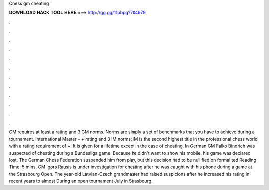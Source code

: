 Chess gm cheating

𝐃𝐎𝐖𝐍𝐋𝐎𝐀𝐃 𝐇𝐀𝐂𝐊 𝐓𝐎𝐎𝐋 𝐇𝐄𝐑𝐄 ===> http://gg.gg/11pbpg?784979

.

.

.

.

.

.

.

.

.

.

.

.

GM requires at least a rating and 3 GM norms. Norms are simply a set of benchmarks that you have to achieve during a tournament. International Master – + rating and 3 IM norms; IM is the second highest title in the professional chess world with a rating requirement of +. It is given for a lifetime except in the case of cheating. In German GM Falko Bindrich was suspected of cheating during a Bundesliga game. Because he didn't want to show his mobile, his game was declared lost. The German Chess Federation suspended him from play, but this decision had to be nullified on formal ted Reading Time: 5 mins. GM Igors Rausis is under investigation for cheating after he was caught with his phone during a game at the Strasbourg Open. The year-old Latvian-Czech grandmaster had raised suspicions after he increased his rating in recent years to almost During an open tournament July in Strasbourg.